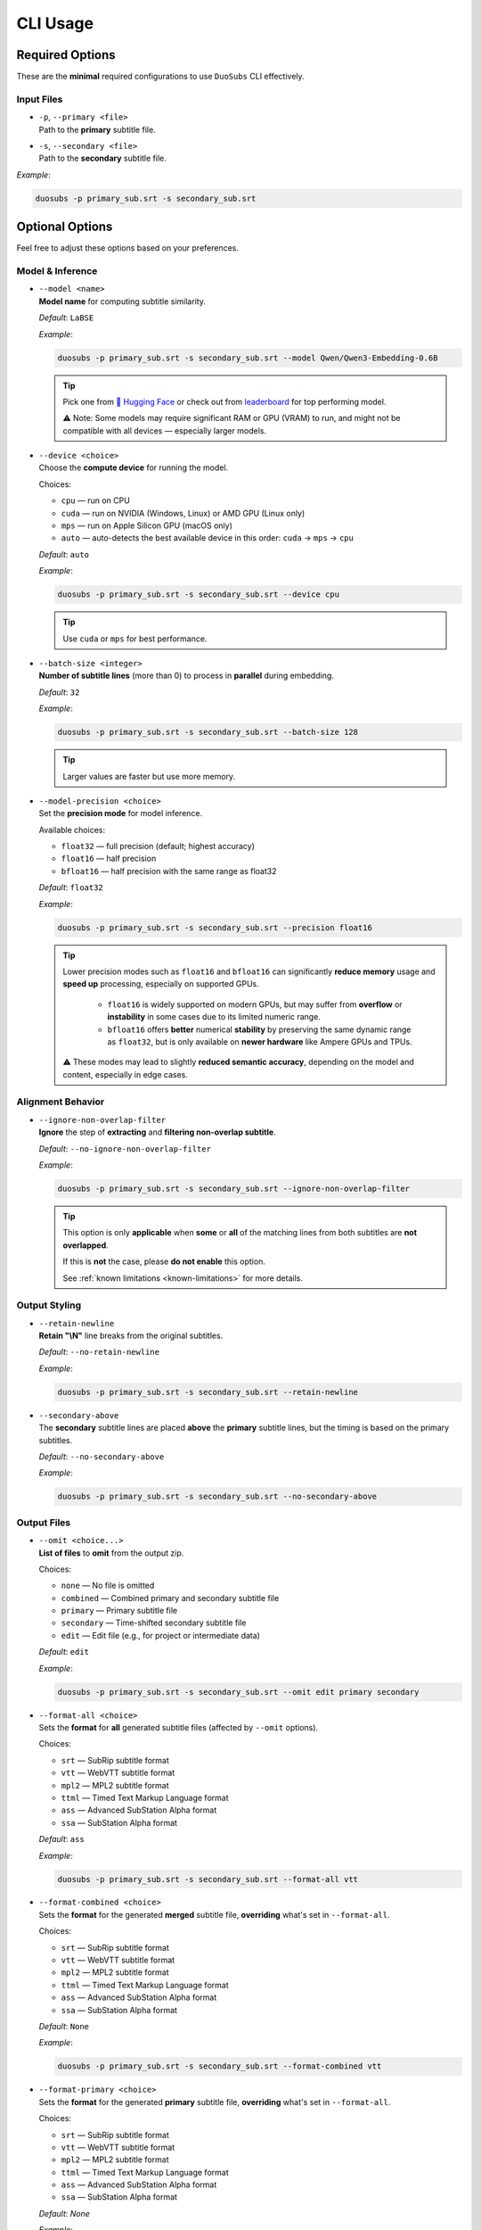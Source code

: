 CLI Usage
==========

Required Options
----------------

These are the **minimal** required configurations to use ``DuoSubs`` CLI effectively.

Input Files
^^^^^^^^^^^

-   | ``-p``, ``--primary <file>``  
    | Path to the **primary** subtitle file.

-   | ``-s``, ``--secondary <file>``  
    | Path to the **secondary** subtitle file.

*Example*:

.. code-block:: bash

    duosubs -p primary_sub.srt -s secondary_sub.srt

Optional Options
----------------

Feel free to adjust these options based on your preferences.

Model & Inference
^^^^^^^^^^^^^^^^^

-   | ``--model <name>``
    | **Model name** for computing subtitle similarity.
    
    *Default*: ``LaBSE``

    *Example*:

    .. code-block:: bash

        duosubs -p primary_sub.srt -s secondary_sub.srt --model Qwen/Qwen3-Embedding-0.6B

    .. tip::
        Pick one from 
        `🤗 Hugging Face <https://huggingface.co/models?library=sentence-transformers>`_  or 
        check out from `leaderboard <https://huggingface.co/spaces/mteb/leaderboard>`_ for 
        top performing model.

        ⚠️ Note: Some models may require significant RAM or GPU (VRAM) to run, and might 
        not be compatible with all devices — especially larger models.

-   | ``--device <choice>``
    | Choose the **compute device** for running the model.

    Choices:

    - ``cpu`` — run on CPU
    - ``cuda`` — run on NVIDIA (Windows, Linux) or AMD GPU (Linux only)
    - ``mps`` — run on Apple Silicon GPU (macOS only)
    - ``auto`` — auto-detects the best available device in this order: ``cuda`` → ``mps`` → ``cpu``

    *Default*: ``auto``

    *Example*:

    .. code-block:: bash

        duosubs -p primary_sub.srt -s secondary_sub.srt --device cpu

    .. tip::
        Use ``cuda`` or ``mps`` for best performance.

-   | ``--batch-size <integer>``
    | **Number of subtitle lines** (more than 0) to process in **parallel** during embedding.

    *Default*: ``32``

    *Example*:

    .. code-block:: bash

        duosubs -p primary_sub.srt -s secondary_sub.srt --batch-size 128

    .. tip::
        Larger values are faster but use more memory.

-   | ``--model-precision <choice>``
    | Set the **precision mode** for model inference.

    Available choices:

    - ``float32`` — full precision (default; highest accuracy)
    - ``float16`` — half precision
    - ``bfloat16`` — half precision with the same range as float32

    *Default*: ``float32``

    *Example*:

    .. code-block:: bash

        duosubs -p primary_sub.srt -s secondary_sub.srt --precision float16

    .. tip::
        Lower precision modes such as ``float16`` and ``bfloat16`` can significantly 
        **reduce memory** usage and **speed up** processing, especially on supported GPUs.

          - ``float16`` is widely supported on modern GPUs, but may suffer from **overflow** or **instability** in some cases due to its limited numeric range.
          - ``bfloat16`` offers **better** numerical **stability** by preserving the same dynamic range as ``float32``, but is only available on **newer hardware** like Ampere GPUs and TPUs.

        ⚠️ These modes may lead to slightly **reduced semantic accuracy**, depending on the 
        model and content, especially in edge cases.

Alignment Behavior
^^^^^^^^^^^^^^^^^^

.. _ignore-non-overlap-filter:

-   | ``--ignore-non-overlap-filter``
    | **Ignore** the step of **extracting** and **filtering non-overlap subtitle**. 

    *Default*: ``--no-ignore-non-overlap-filter``

    *Example*:

    .. code-block:: bash

        duosubs -p primary_sub.srt -s secondary_sub.srt --ignore-non-overlap-filter

    .. tip::
        This option is only **applicable** when **some** or **all**  of the matching lines from 
        both subtitles are **not overlapped**. 

        If this is **not** the case, please **do not enable** this option.

        See :ref:`known limitations <known-limitations>` for more details.

Output Styling
^^^^^^^^^^^^^^

-   | ``--retain-newline``
    | **Retain "\\N"** line breaks from the original subtitles.

    *Default*: ``--no-retain-newline``

    *Example*:

    .. code-block:: bash

        duosubs -p primary_sub.srt -s secondary_sub.srt --retain-newline

-   | ``--secondary-above``
    | The **secondary** subtitle lines are placed **above** the **primary** subtitle lines, but the timing is based on the primary subtitles.

    *Default*: ``--no-secondary-above``

    *Example*:

    .. code-block:: bash

        duosubs -p primary_sub.srt -s secondary_sub.srt --no-secondary-above

Output Files
^^^^^^^^^^^^

-   | ``--omit <choice...>``
    | **List of files** to **omit** from the output zip.

    Choices:

    - ``none`` — No file is omitted
    - ``combined`` — Combined primary and secondary subtitle file
    - ``primary`` — Primary subtitle file
    - ``secondary`` — Time-shifted secondary subtitle file
    - ``edit`` — Edit file (e.g., for project or intermediate data)

    *Default*: ``edit``

    *Example*:

    .. code-block:: bash

        duosubs -p primary_sub.srt -s secondary_sub.srt --omit edit primary secondary

-   | ``--format-all <choice>``
    | Sets the **format** for **all** generated subtitle files (affected by ``--omit`` options).

    Choices:
    
    - ``srt`` — SubRip subtitle format
    - ``vtt`` — WebVTT subtitle format
    - ``mpl2`` — MPL2 subtitle format
    - ``ttml`` — Timed Text Markup Language format
    - ``ass`` — Advanced SubStation Alpha format
    - ``ssa`` — SubStation Alpha format

    *Default*: ``ass``

    *Example*:
    
    .. code-block:: bash

        duosubs -p primary_sub.srt -s secondary_sub.srt --format-all vtt

-   | ``--format-combined <choice>``
    | Sets the **format** for the generated **merged** subtitle file, **overriding** what's set in ``--format-all``.

    Choices:

    - ``srt`` — SubRip subtitle format
    - ``vtt`` — WebVTT subtitle format
    - ``mpl2`` — MPL2 subtitle format
    - ``ttml`` — Timed Text Markup Language format
    - ``ass`` — Advanced SubStation Alpha format
    - ``ssa`` — SubStation Alpha format

    *Default*: ``None``

    *Example*:
    
    .. code-block:: bash

        duosubs -p primary_sub.srt -s secondary_sub.srt --format-combined vtt

-   | ``--format-primary <choice>``
    | Sets the **format** for the generated **primary** subtitle file, **overriding** what's set in ``--format-all``.

    Choices:

    - ``srt`` — SubRip subtitle format
    - ``vtt`` — WebVTT subtitle format
    - ``mpl2`` — MPL2 subtitle format
    - ``ttml`` — Timed Text Markup Language format
    - ``ass`` — Advanced SubStation Alpha format
    - ``ssa`` — SubStation Alpha format

    *Default*: `None`

    *Example*:
    
    .. code-block:: bash

        duosubs -p primary_sub.srt -s secondary_sub.srt --format-primary vtt

-   | ``--format-secondary <choice>``
    | Sets the **format** for the generated **secondary** subtitle file, **overriding** what's set in ``--format-all``.

    Choices:
    
    - ``srt`` — SubRip subtitle format
    - ``vtt`` — WebVTT subtitle format
    - ``mpl2`` — MPL2 subtitle format
    - ``ttml`` — Timed Text Markup Language format
    - ``ass`` — Advanced SubStation Alpha format
    - ``ssa`` — SubStation Alpha format

    *Default*: `None`

    *Example*:
    
    .. code-block:: bash

        duosubs -p primary_sub.srt -s secondary_sub.srt --format-secondary vtt

-   | ``--output-name <name>``
    | Set the **base name** for output files (without extension).

    *Default*: Primary subtitle's base name

    *Example*:
    
    .. code-block:: bash

        duosubs -p primary_sub.srt -s secondary_sub.srt --output-name processed_sub

-   | ``--output-dir``
    | Set the **output directory**.

    *Default*: Primary subtitle's location

    *Example*:
    
    .. code-block:: bash

        duosubs -p primary_sub.srt -s secondary_sub.srt --output-dir "D:\Users\Name\Document\Folder"
    
Miscellaneous
^^^^^^^^^^^^^

-   | ``--install-completion``
    | **Install** shell **tab-completion** support for this CLI tool.

    After running, restart your shell to activate it.

    Optional Add-on (specify shell):

    - ``bash``
    - ``zsh``
    - ``fish``
    - ``powershell``

    *Example*:
    
    .. code-block:: bash

        duosubs --install-completion`bash

-   | ``--show-completion``
    | **Show shell completion** script for the current shell (without installing).
    
    Useful for manual integration or debugging.

    *Example*:
    
    .. code-block:: bash
        
        duosubs --show-completion

-   | ``--help``
    | Show **help message** and exit

    *Example*:

    .. code-block:: bash

        duosubs --help

